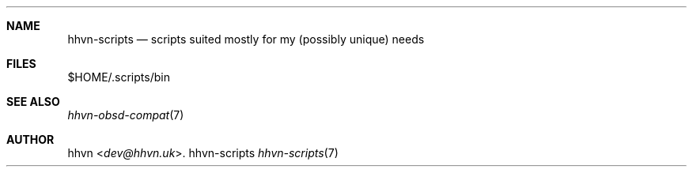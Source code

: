 .Dd hhvn-scripts
.Dt hhvn-scripts 7
.Sh NAME
.Nm hhvn-scripts
.Nd scripts suited mostly for my (possibly unique) needs
.Sh FILES
$HOME/.scripts/bin
.Sh SEE ALSO
.Xr hhvn-obsd-compat 7
.Sh AUTHOR
.An hhvn Aq Mt dev@hhvn.uk .
